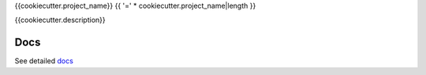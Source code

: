 {{cookiecutter.project_name}}
{{ '=' * cookiecutter.project_name|length }}

{{cookiecutter.description}}

Docs
-----

See detailed docs_

.. _docs: https://{{cookiecutter.github_organization}}.github.io/{{cookiecutter.github_repo_name}}/
